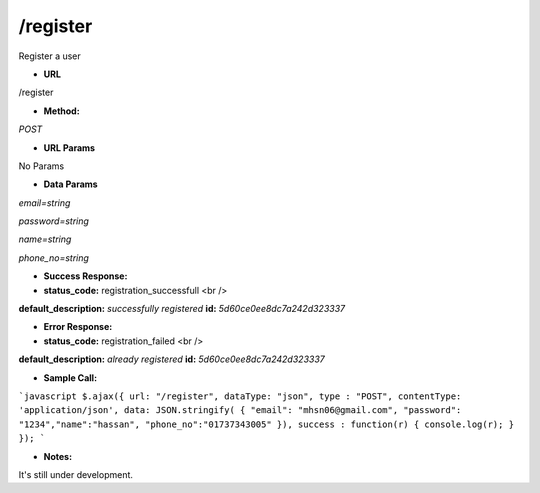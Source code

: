 ==========
/register
==========

Register a user

* **URL**

/register

* **Method:**

`POST`

* **URL Params**

No Params


* **Data Params**

`email=string`

`password=string`

`name=string`

`phone_no=string`


* **Success Response:**


* **status_code:** registration_successfull <br />
**default_description:** `successfully registered`
**id:** `5d60ce0ee8dc7a242d323337`

* **Error Response:**

* **status_code:** registration_failed <br />
**default_description:** `already registered`
**id:** `5d60ce0ee8dc7a242d323337`

* **Sample Call:**

```javascript
$.ajax({
url: "/register",
dataType: "json",
type : "POST",
contentType: 'application/json',
data: JSON.stringify( { "email": "mhsn06@gmail.com", "password": "1234","name":"hassan", "phone_no":"01737343005" }),
success : function(r) {
console.log(r);
}
});
```

* **Notes:**

It's still under development.